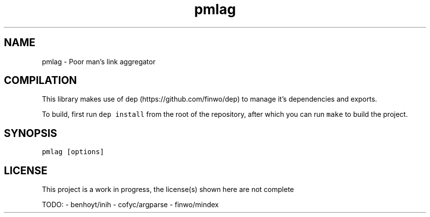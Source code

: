 .\" Automatically generated by Pandoc 2.17.1.1
.\"
.\" Define V font for inline verbatim, using C font in formats
.\" that render this, and otherwise B font.
.ie "\f[CB]x\f[]"x" \{\
. ftr V B
. ftr VI BI
. ftr VB B
. ftr VBI BI
.\}
.el \{\
. ftr V CR
. ftr VI CI
. ftr VB CB
. ftr VBI CBI
.\}
.TH "pmlag" "1" "" "" "General Commands Manual"
.hy
.SH NAME
.PP
pmlag - Poor man\[cq]s link aggregator
.SH COMPILATION
.PP
This library makes use of dep (https://github.com/finwo/dep) to manage
it\[cq]s dependencies and exports.
.PP
To build, first run \f[V]dep install\f[R] from the root of the
repository, after which you can run \f[V]make\f[R] to build the project.
.SH SYNOPSIS
.PP
\f[V]pmlag [options]\f[R]
.SH LICENSE
.PP
This project is a work in progress, the license(s) shown here are not
complete
.PP
TODO: - benhoyt/inih - cofyc/argparse - finwo/mindex
